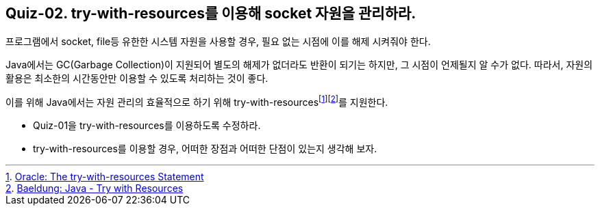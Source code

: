 == Quiz-02. try-with-resources를 이용해 socket 자원을 관리하라.

프로그램에서 socket, file등 유한한 시스템 자원을 사용할 경우, 필요 없는 시점에 이를 해제 시켜줘야 한다.

Java에서는 GC(Garbage Collection)이 지원되어 별도의 해제가 없더라도 반환이 되기는 하지만, 그 시점이 언제될지 알 수가 없다.
따라서, 자원의 활용은 최소한의 시간동안만 이용할 수 있도록 처리하는 것이 좋다.

이를 위해 Java에서는 자원 관리의 효율적으로 하기 위해 try-with-resourcesfootnote:[https://docs.oracle.com/javase/tutorial/essential/exceptions/tryResourceClose.html[Oracle: The try-with-resources Statement]]footnote:[https://www.baeldung.com/java-try-with-resources[Baeldung: Java - Try with Resources]]를 지원한다.

* Quiz-01을 try-with-resources를 이용하도록 수정하라.
* try-with-resources를 이용할 경우, 어떠한 장점과 어떠한 단점이 있는지 생각해 보자.



